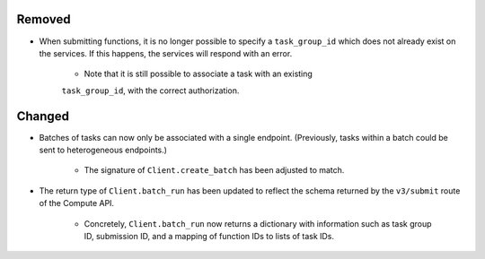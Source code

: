 .. A new scriv changelog fragment.
..
.. Uncomment the header that is right (remove the leading dots).
..
.. New Functionality
.. ^^^^^^^^^^^^^^^^^
..
.. - A bullet item for the New Functionality category.
..

Removed
^^^^^^^

- When submitting functions, it is no longer possible to specify a ``task_group_id``
  which does not already exist on the services. If this happens, the services will
  respond with an error.

    - Note that it is still possible to associate a task with an existing
    ``task_group_id``, with the correct authorization.

Changed
^^^^^^^

- Batches of tasks can now only be associated with a single endpoint. (Previously, tasks
  within a batch could be sent to heterogeneous endpoints.)

    - The signature of ``Client.create_batch`` has been adjusted to match.

- The return type of ``Client.batch_run`` has been updated to reflect the schema returned
  by the ``v3/submit`` route of the Compute API.

    - Concretely, ``Client.batch_run`` now returns a dictionary with information such as
      task group ID, submission ID, and a mapping of function IDs to lists of task IDs.
